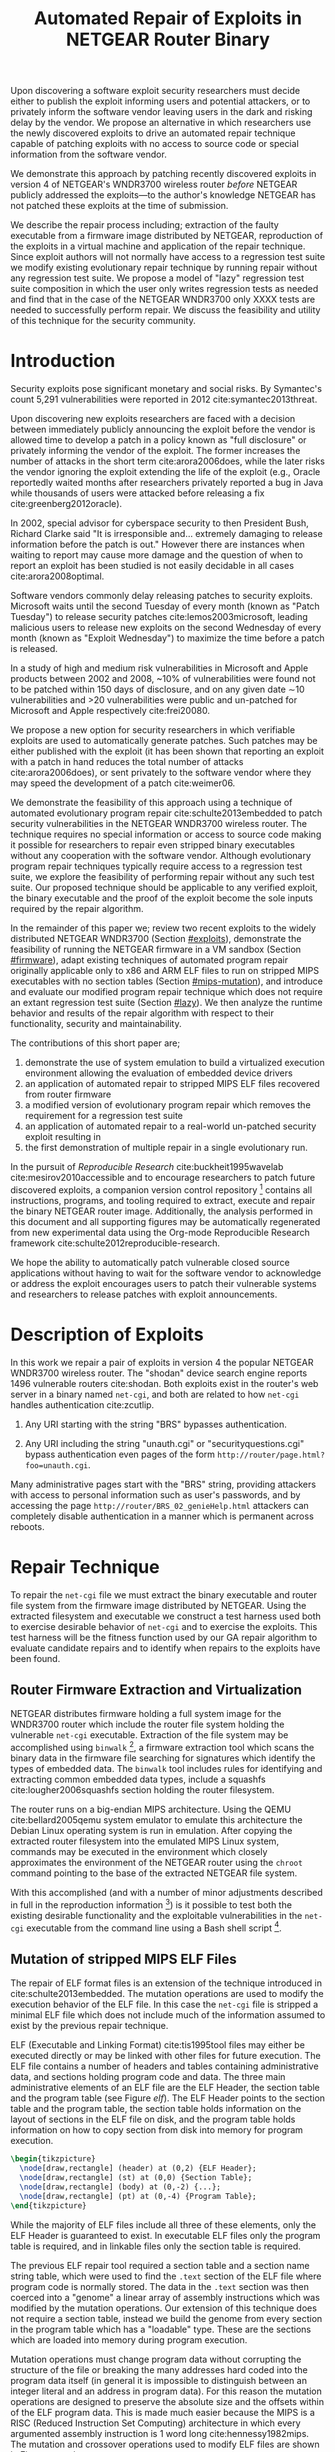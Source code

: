 #+Title: Automated Repair of Exploits in NETGEAR Router Binary
#+Author:
#+Options: toc:nil ^:{}
#+HTML_Head: <link rel="stylesheet" type="text/css" href="../etc/netgear-repair.css" />
#+LaTeX_Class: sigcomm-alternative
#+LaTeX: \usetikzlibrary{arrows,decorations,decorations.pathreplacing,shapes}

#+LaTeX: \begin{abstract}
Upon discovering a software exploit security researchers must decide
either to publish the exploit informing users and potential attackers,
or to privately inform the software vendor leaving users in the dark
and risking delay by the vendor.  We propose an alternative in which
researchers use the newly discovered exploits to drive an automated
repair technique capable of patching exploits with no access to source
code or special information from the software vendor.

We demonstrate this approach by patching recently discovered exploits
in version 4 of NETGEAR's WNDR3700 wireless router /before/ NETGEAR
publicly addressed the exploits---to the author's knowledge NETGEAR
has not patched these exploits at the time of submission.

We describe the repair process including; extraction of the faulty
executable from a firmware image distributed by NETGEAR, reproduction
of the exploits in a virtual machine and application of the repair
technique.  Since exploit authors will not normally have access to a
regression test suite we modify existing evolutionary repair technique
by running repair without any regression test suite.  We propose a
model of "lazy" regression test suite composition in which the user
only writes regression tests as needed and find that in the case of
the NETGEAR WNDR3700 only XXXX tests are needed to successfully
perform repair.  We discuss the feasibility and utility of this
technique for the security community.

# The tooling and technique demonstrated herein are available under open
# source licensing [fn:1] and may be generalized to other embedded
# binary executables and reproducible exploits increasing the options
# available to security researchers upon discovering new exploits.
#+LaTeX: \end{abstract}

* Introduction
Security exploits pose significant monetary and social risks.  By
Symantec's count 5,291 vulnerabilities were reported in 2012
cite:symantec2013threat.

Upon discovering new exploits researchers are faced with a decision
between immediately publicly announcing the exploit before the vendor
is allowed time to develop a patch in a policy known as "full
disclosure" or privately informing the vendor of the exploit.  The
former increases the number of attacks in the short term
cite:arora2006does, while the later risks the vendor ignoring the
exploit extending the life of the exploit (e.g., Oracle reportedly
waited months after researchers privately reported a bug in Java while
thousands of users were attacked before releasing a fix
cite:greenberg2012oracle).

In 2002, special advisor for cyberspace security to then President
Bush, Richard Clarke said "It is irresponsible and... extremely
damaging to release information before the patch is out."  However
there are instances when waiting to report may cause more damage and
the question of when to report an exploit has been studied is not
easily decidable in all cases cite:arora2008optimal.

Software vendors commonly delay releasing patches to security
exploits.  Microsoft waits until the second Tuesday of every month
(known as "Patch Tuesday") to release security patches
cite:lemos2003microsoft, leading malicious users to release new
exploits on the second Wednesday of every month (known as "Exploit
Wednesday") to maximize the time before a patch is released.

In a study of high and medium risk vulnerabilities in Microsoft and
Apple products between 2002 and 2008, ~10% of vulnerabilities were
found not to be patched within 150 days of disclosure, and on any
given date \sim10 vulnerabilities and >20 vulnerabilities were public and
un-patched for Microsoft and Apple respectively cite:frei20080.

We propose a new option for security researchers in which verifiable
exploits are used to automatically generate patches.  Such patches may
be either published with the exploit (it has been shown that reporting
an exploit with a patch in hand reduces the total number of attacks
cite:arora2006does), or sent privately to the software vendor where
they may speed the development of a patch cite:weimer06.

We demonstrate the feasibility of this approach using a technique of
automated evolutionary program repair cite:schulte2013embedded to
patch security vulnerabilities in the NETGEAR WNDR3700 wireless
router.  The technique requires no special information or access to
source code making it possible for researchers to repair even stripped
binary executables without any cooperation with the software vendor.
Although evolutionary program repair techniques typically require
access to a regression test suite, we explore the feasibility of
performing repair without any such test suite.  Our proposed technique
should be applicable to any verified exploit, the binary executable
and the proof of the exploit become the sole inputs required by the
repair algorithm.

In the remainder of this paper we; review two recent exploits to the
widely distributed NETGEAR WNDR3700 (Section [[#exploits]]), demonstrate
the feasibility of running the NETGEAR firmware in a VM sandbox
(Section [[#firmware]]), adapt existing techniques of automated program
repair originally applicable only to x86 and ARM ELF files to run on
stripped MIPS executables with no section tables (Section
[[#mips-mutation]]), and introduce and evaluate our modified program
repair technique which does not require an extant regression test
suite (Section [[#lazy]]).  We then analyze the runtime behavior and
results of the repair algorithm with respect to their functionality,
security and maintainability.

The contributions of this short paper are;
1. demonstrate the use of system emulation to build a virtualized
   execution environment allowing the evaluation of embedded device
   drivers
2. an application of automated repair to stripped MIPS ELF files
   recovered from router firmware
3. a modified version of evolutionary program repair which removes the
   requirement for a regression test suite
4. an application of automated repair to a real-world un-patched
   security exploit resulting in
5. the first demonstration of multiple repair in a single evolutionary
   run.

In the pursuit of /Reproducible Research/ cite:buckheit1995wavelab
cite:mesirov2010accessible and to encourage researchers to patch
future discovered exploits, a companion version control
repository [fn:1] contains all instructions, programs, and tooling
required to extract, execute and repair the binary NETGEAR router
image.  Additionally, the analysis performed in this document and all
supporting figures may be automatically regenerated from new
experimental data using the Org-mode Reproducible Research framework
cite:schulte2012reproducible-research.

We hope the ability to automatically patch vulnerable closed source
applications without having to wait for the software vendor to
acknowledge or address the exploit encourages users to patch their
vulnerable systems and researchers to release patches with exploit
announcements.

* Description of Exploits
  :PROPERTIES:
  :CUSTOM_ID: exploits
  :END:
In this work we repair a pair of exploits in version 4 the popular
NETGEAR WNDR3700 wireless router.  The "shodan" device search engine
reports 1496 vulnerable routers cite:shodan.  Both exploits exist in
the router's web server in a binary named =net-cgi=, and both are
related to how =net-cgi= handles authentication cite:zcutlip.

1. Any URI starting with the string "BRS" bypasses authentication.

2. Any URI including the string "unauth.cgi" or
   "securityquestions.cgi" bypass authentication even pages of the
   form =http://router/page.html?foo=unauth.cgi=.

Many administrative pages start with the "BRS" string, providing
attackers with access to personal information such as user's
passwords, and by accessing the page
=http://router/BRS_02_genieHelp.html= attackers can completely disable
authentication in a manner which is permanent across reboots.

* Repair Technique
To repair the =net-cgi= file we must extract the binary executable and
router file system from the firmware image distributed by NETGEAR.
Using the extracted filesystem and executable we construct a test
harness used both to exercise desirable behavior of =net-cgi= and to
exercise the exploits.  This test harness will be the fitness function
used by our GA repair algorithm to evaluate candidate repairs and to
identify when repairs to the exploits have been found.

** Router Firmware Extraction and Virtualization
   :PROPERTIES:
   :CUSTOM_ID: firmware
   :END:
NETGEAR distributes firmware holding a full system image for the
WNDR3700 router which include the router file system holding the
vulnerable =net-cgi= executable.  Extraction of the file system may be
accomplished using =binwalk= [fn:2], a firmware extraction tool which
scans the binary data in the firmware file searching for signatures
which identify the types of embedded data.  The =binwalk= tool
includes rules for identifying and extracting common embedded data
types, include a squashfs cite:lougher2006squashfs section holding the
router filesystem.

The router runs on a big-endian MIPS architecture.  Using the QEMU
cite:bellard2005qemu system emulator to emulate this architecture the
Debian Linux operating system is run in emulation.  After copying the
extracted router filesystem into the emulated MIPS Linux system,
commands may be executed in the environment which closely approximates
the environment of the NETGEAR router using the =chroot= command
pointing to the base of the extracted NETGEAR file system.

With this accomplished (and with a number of minor adjustments
described in full in the reproduction information [fn:3]) is it
possible to test both the existing desirable functionality and the
exploitable vulnerabilities in the =net-cgi= executable from the
command line using a Bash shell script [fn:4].

** Mutation of stripped MIPS ELF Files
   :PROPERTIES:
   :CUSTOM_ID: mips-mutation
   :END:
The repair of ELF format files is an extension of the technique
introduced in cite:schulte2013embedded.  The mutation operations are
used to modify the execution behavior of the ELF file.  In this case
the =net-cgi= file is stripped a minimal ELF file which does not
include much of the information assumed to exist by the previous
repair technique.

ELF (Executable and Linking Format) cite:tis1995tool files may either
be executed directly or may be linked with other files for future
execution.  The ELF file contains a number of headers and tables
containing administrative data, and sections holding program code and
data.  The three main administrative elements of an ELF file are the
ELF Header, the section table and the program table (see Figure [[elf]]).
The ELF Header points to the section table and the program table, the
section table holds information on the layout of sections in the ELF
file on disk, and the program table holds information on how to copy
section from disk into memory for program execution.

#+name: ELF-layout
#+header: :file (by-backend (latex 'nil) (t "elf-layout.svg"))
#+header: :results (by-backend (pdf "latex") (t "raw"))
#+header: :cache (by-backend (latex "no") (t "yes"))
#+begin_src latex
  \begin{tikzpicture}
    \node[draw,rectangle] (header) at (0,2) {ELF Header};
    \node[draw,rectangle] (st) at (0,0) {Section Table};
    \node[draw,rectangle] (body) at (0,-2) {...};
    \node[draw,rectangle] (pt) at (0,-4) {Program Table};
  \end{tikzpicture}
#+end_src

#+label: elf
#+Caption: Sections of an Executable and Linking Format (ELF) file.
#+RESULTS[231e95ccf88ea7ad53cb8e22e97f1c1cdf720ff1]: ELF-layout
[[file:elf-layout.svg]]

While the majority of ELF files include all three of these elements,
only the ELF Header is guaranteed to exist.  In executable ELF files
only the program table is required, and in linkable files only the
section table is required.

The previous ELF repair tool required a section table and a section
name string table, which were used to find the =.text= section of the
ELF file where program code is normally stored.  The data in the
=.text= section was then coerced into a "genome" a linear array of
assembly instructions which was modified by the mutation operations.
Our extension of this technique does not require a section table,
instead we build the genome from every section in the program table
which has a "loadable" type.  These are the sections which are loaded
into memory during program execution.

Mutation operations must change program data without corrupting the
structure of the file or breaking the many addresses hard coded into
the program data itself (in general it is impossible to distinguish
between an integer literal and an address in program data).  For this
reason the mutation operations are designed to preserve the absolute
size and the offsets within of the ELF program data.  This is made
much easier because the MIPS is a RISC (Reduced Instruction Set
Computing) architecture in which every argumented assembly instruction
is 1 word long cite:hennessy1982mips.  The mutation and crossover
operations used to modify ELF files are shown in Figure [[mutation-ops]].

#+name: mutation-ops
#+header: :file (by-backend (latex 'nil) (t "mut-ops.svg"))
#+header: :results (by-backend (pdf "latex") (t "raw"))
#+header: :cache (by-backend (latex "no") (t "yes"))
#+begin_src latex
  \tikzstyle{asmrow} = [rectangle, draw, minimum width=2em, minimum height=1em]
  \begin{tikzpicture}
    % Mutation
    \foreach \x in {-3.5,-2.5,-0.5,0.5,2.5,3.5}{
      \foreach \y in {-0.8,-0.4,0,0.4,0.8}{
        \node[asmrow,fill=green!40] at (\x,\y) {};
      }
    }
    % Replace
    \node at (-3,1.25) {Replace};
    \node[asmrow,fill=yellow!20] (c-from) at (-3.5,0.4) {};
    \node[asmrow,fill=blue!60] at (-3.5,-0.4) {};
    % replace-after
    \node[asmrow,fill=yellow!20] at (-2.5,0.4) {};
    \node[asmrow,fill=yellow!20] (c-to) at (-2.5,-0.4) {};
    \node[asmrow,fill=green!40]  at (-2.5,-0.8) {};
    % Delete
    \node at (0,1.25) {Delete};
    \node[asmrow,fill=red!40] (d-from) at (-0.5,0) {};
    % delete-after
    \node[asmrow,fill=white] (d-to) at (0.5,0) {\scriptsize{0x0}};
    % Swap
    \node at (3,1.25) {Swap};
    \node[asmrow,fill=yellow!20] (s1-from) at (2.5,0.4) {};
    \node[asmrow,fill=blue!60] (s2-from) at (2.5,-0.4) {};
    % swap-after
    \node[asmrow,fill=blue!60] (s2-to) at (3.5,0.4) {};
    \node[asmrow,fill=yellow!20] (s1-to) at (3.5,-0.4) {};
    % arrows
    \draw[->,thick] (c-from.east) to (c-to.west);
    \draw[->,thick] (d-from.east) to (d-to.west);
    \draw[->,thick] (s1-from.east) to (s1-to.west);
    \draw[->,thick] (s2-from.east) to (s2-to.west);
    % Crossover
    \foreach \x in {-1.5,1.5}{
      \foreach \y in {-3.8,-3.4,-3,-2.6,-2.2}{
        \node[asmrow,fill=green!40] at (\x,\y) {};
      }
    }
    \foreach \x in {-0.5}{
      \foreach \y in {-3.8,-3.4,-3,-2.6,-2.2}{
        \node[asmrow,fill=blue!60] at (\x,\y) {};
      }
    }
    \node at (0,-1.7) {Two Point Crossover};
    \draw[->,thick] (-2,-2.4) to (2,-2.4);
    \draw[->,thick] (-2,-3.2) to (2,-3.2);
    \node[asmrow,fill=blue!60] at (1.5,-2.6) {};
    \node[asmrow,fill=blue!60] at (1.5,-3) {};
  \end{tikzpicture}
#+end_src

#+label: mutation-ops
#+RESULTS[17b362c56616d0afadd5ff0131a9baaacdfdb23b]: mutation-ops
[[file:mut-ops.svg]]

** Lazy on demand Regression Testing
   :PROPERTIES:
   :CUSTOM_ID: lazy
   :END:

The algorithm for lazy regression testing is shown in Figure
[[lazy-algorithm]].

Interactive lazy regression testing repair algorithm.

#+begin_src lisp
  ;; Input: Vulnerable Program, elf: elf
  ;; Input: Exploit Test, exploitablep: elf -> fitness
  ;; Input: Interactive Evaluation, good-enough: elf -> (list failing tests)
  ;; Parameters: pop-size, cross-rate, tournament-size
  ;; Output: Patched version of Program
  (let ((pop (loop :for i :below pop-size :collect (copy elf)))
        (p' nil)
        (fitness nil)
        (regression-suite nil)
        (target-fitness nil))
    (loop :do
       (setf target-fitness (+ 1 (length regression-suite)))
       (loop :do
          (set p' (if (< (random) cross-rate)
                      (crossover (tournament pop tournament-size)
                                 (tournament pop tournament-size))
                      (tournament pop tourament-size)))
          (set fitness (exploitablep p'))
          :until (>= fitness target-fitness))
       ;; interactively check
       (let ((new-regression-tests (good-enough p')))
         (if (null new-regression-tests)
             (return p')
             (push new-regression-tests regression-suite)))))
#+end_src

* Repair Results
** Repair Run
parameters used, runtime, etc...

- graph 1
  - points -- number of regression tests added (and runtime)
  - x axis -- coverage of repair (% instructions sampled)
  - y axis -- functionality of repair (% pages successfully served)

** Analysis of Repairs
- The repairs required two distinct fixes to two different exploits in a
  single long evolutionary run (an instance of "iterative repair").

- The initial evolved repair broke untested behavior (e.g., it worked
  when the cgi file was called directly on the command line but not
  through the embedded [[http://wiki.openwrt.org/doc/uci/uhttpd][µHTTPd]] webserver).  The minimized version of
  the repair fixed these issues and works as expected.

- The initial evolved repair differed from the original at 789
  distinct locations (measured with a unified diff), the minimized
  differed from the original at 2 such locations.

* COMMENT Proactive Repair?
Apply Zak's technique of proactive repair and see if anything shakes
out.

* Related Work
* Next Steps
- operation directly on a binary image
  - would require better virtualization
  - would require better fault localization
- proactive hardening
  - shutting off (read:breaking) insecure functionality such as
    password reset
  - combination with a fuzz tester in a closed exploit/repair loop
- distributed diversity
  - self certifying patches

* Conclusion
This technique demonstrates the current ability of end users to fix
software exploits in embedded devices without any special information
or help from the software vendor.

Estimate the amount of money cost by delay in release of vendor
patches?

#+BIBLIOGRAPHY: netgear-repair plain

* Footnotes

[fn:1] https://github.com/eschulte/netgear-repair

[fn:2] http://binwalk.org

[fn:3] http://eschulte.github.io/netgear-repair/INSTRUCTIONS.html

[fn:4] https://github.com/eschulte/netgear-repair/blob/master/bin/test-cgi

* COMMENT Notes [0/2]
** TODO define image and firmware
** TODO collect average bug lifetime from a bug database
